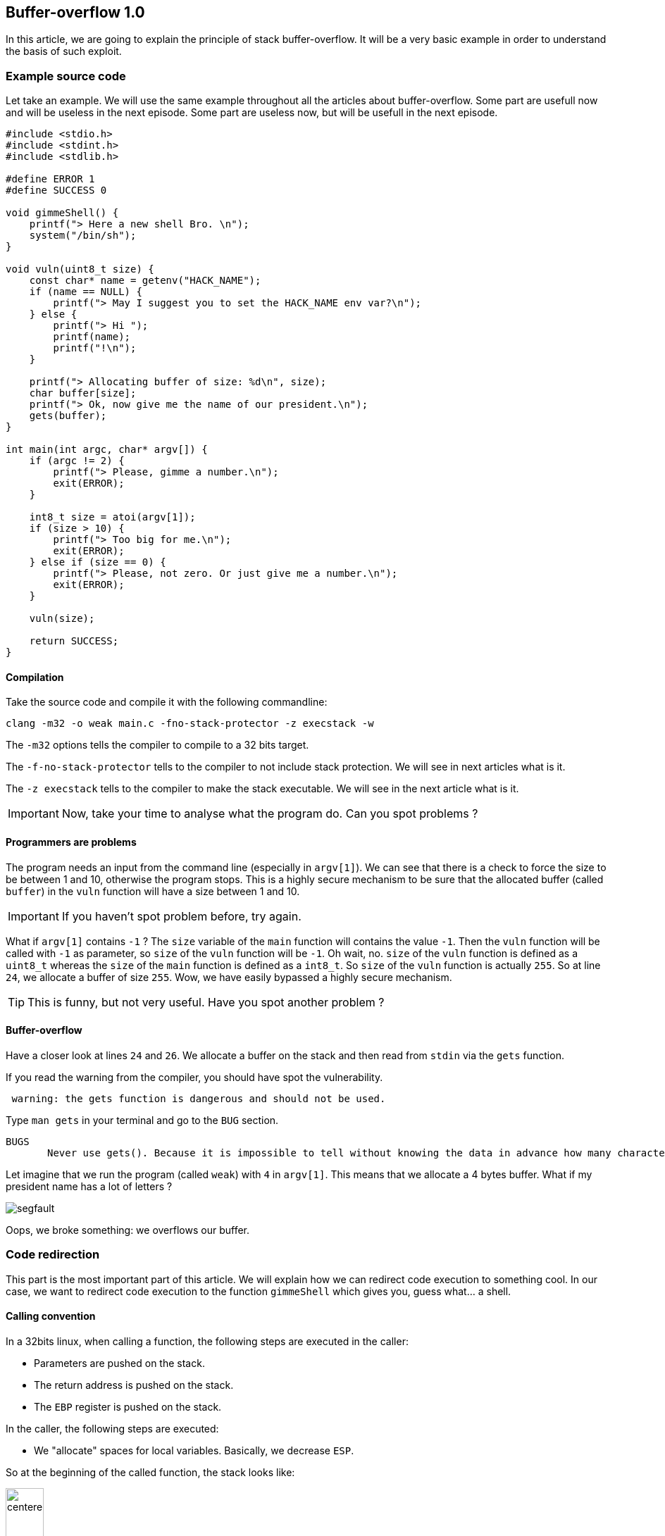 :source-highlighter: pygments
:imagesdir: img/HACKControlFlowRedirection/
== Buffer-overflow 1.0

In this article, we are going to explain the principle of stack buffer-overflow. It will be a very basic example in order to understand the basis of such exploit.

=== Example source code
Let take an example. We will use the same example throughout all the articles about buffer-overflow. Some part are usefull now and will be useless in the next episode. Some part are useless now, but will be usefull in the next episode.

[source,c++,numbered]
----
#include <stdio.h>
#include <stdint.h>
#include <stdlib.h>

#define ERROR 1
#define SUCCESS 0

void gimmeShell() {
    printf("> Here a new shell Bro. \n");
    system("/bin/sh");
}

void vuln(uint8_t size) {
    const char* name = getenv("HACK_NAME");
    if (name == NULL) {
        printf("> May I suggest you to set the HACK_NAME env var?\n");
    } else {
        printf("> Hi ");
        printf(name);
        printf("!\n");
    }

    printf("> Allocating buffer of size: %d\n", size);
    char buffer[size];
    printf("> Ok, now give me the name of our president.\n");
    gets(buffer);
}

int main(int argc, char* argv[]) {
    if (argc != 2) {
        printf("> Please, gimme a number.\n");
        exit(ERROR);
    }

    int8_t size = atoi(argv[1]);
    if (size > 10) {
        printf("> Too big for me.\n");
        exit(ERROR);
    } else if (size == 0) {
        printf("> Please, not zero. Or just give me a number.\n");
        exit(ERROR);
    }

    vuln(size);

    return SUCCESS;
}
----

==== Compilation
Take the source code and compile it with the following commandline:
[source, bash]
----
clang -m32 -o weak main.c -fno-stack-protector -z execstack -w
----

The `-m32` options tells the compiler to compile to a 32 bits target.

The `-f-no-stack-protector` tells to the compiler to not include stack protection. We will see in next articles what is it.

The `-z execstack` tells to the compiler to make the stack executable. We will see in the next article what is it.

IMPORTANT: Now, take your time to analyse what the program do. Can you spot problems ?

==== Programmers are problems
The program needs an input from the command line (especially in `argv[1]`). We can see that there is a check to force the size to be between 1 and 10, otherwise the program stops. This is a highly secure mechanism to be sure that the allocated buffer (called `buffer`) in the `vuln` function will have a size between 1 and 10.

IMPORTANT: If you haven't spot problem before, try again.

What if `argv[1]` contains `-1` ? The `size` variable of the `main` function will contains the value `-1`. Then the `vuln` function will be called with `-1` as parameter, so `size` of the `vuln` function will be `-1`. Oh wait, no. `size` of the `vuln` function is defined as a `uint8_t` whereas the `size` of the `main` function is defined as a `int8_t`. So `size` of the `vuln` function is actually `255`. So at line `24`, we allocate a buffer of size `255`. Wow, we have easily bypassed a highly secure mechanism.

TIP: This is funny, but not very useful. Have you spot another problem ?

==== Buffer-overflow
Have a closer look at lines `24` and `26`. We allocate a buffer on the stack and then read from `stdin` via the `gets` function.

If you read the warning from the compiler, you should have spot the vulnerability.
[source]
----
 warning: the gets function is dangerous and should not be used.
----
Type `man gets` in your terminal and go to the `BUG` section.
[source]
----
BUGS
       Never use gets(). Because it is impossible to tell without knowing the data in advance how many characters gets() will read, and because gets() will continue to store characters past the end of the buffer, it is extremely dangerous to use.
----

Let imagine that we run the program (called `weak`) with `4` in `argv[1]`. This means that we allocate a 4 bytes buffer. What if my president name has a lot of letters ?

image::segfault.png[]

Oops, we broke something: we overflows our buffer.

=== Code redirection
This part is the most important part of this article. We will explain how we can redirect code execution to something cool. In our case, we want to redirect code execution to the function `gimmeShell` which gives you, guess what... a shell.

==== Calling convention
In a 32bits linux, when calling a function, the following steps are executed in the caller:

* Parameters are pushed on the stack.
* The return address is pushed on the stack.
* The `EBP` register is pushed on the stack.

In the caller, the following steps are executed:

* We "allocate" spaces for local variables. Basically, we decrease `ESP`.

So at the beginning of the called function, the stack looks like:

image::defaultstack.png[centered, width=25%]

For example, for the `vuln` function, the stack looks like:

image::vulnstack.png[centered, width=25%]

==== Exploit
If we write a lot of characters to `buffer`, we will overwrite `name`, the old `EPB` value and finally the return address ! So if we are clever, we can control the execution flow. 

Our input will look like :

[source, bash]
----
[padding] [target address]
----

Our goal is to overwrite the return address with an address that gives us a shell. In this very simple example, we just have to replace the return adress by the address of the `gimmeShell` function.

===== Find target address
To get the address of `gimmeShell`, we are using `gdb` which is a debugger. Just type `gdb ./weak` in your terminal and you'll get a `gdb` shell. Then run `disass gimmeShell` to print to disassembly of the function.

image::disassgimmeshell.png[centered]

Note that I am using the Intel desassembly flavor, which is not the default one for `gdb`. You can change it by typing `set disassembly-flavor intel` on the `gdb` shell.

On the left of the screen, you can see the address of each instruction. We want to jump at the beginning of the `gimmeShell` function, so we have to jump to the address `0x08048500`.

==== Find padding offset
Finding the padding means finding the number of bytes to write to stop just before the return address.

I will show you a very experimental way to do it. Let fire `gdb` again. Then disassemble `main` to find the return adress of the `vuln` function and locate the call to `vuln` in the `main` function.

image::vulncall.png[centered]

The return address of `main` is the address of the instruction just after the call to `vuln`, so in my case `0x080486D8`.

Now, disassemble the `vuln` function and set a breakpoint just after the call the `gets` (which is obviously the cause of our troubles). Then type `run -1` and type `AAAAAAAAAA` when prompt. Then, it should stop at the desired location. Then show 100 bytes from the stack by typing `x/100x $esp`.

image::fullexample.png[centered]

We see at the beginning plenty of `0x41` which are our input `AAAAAAAAAA`. Now, found the return address of the vuln function (Hint: at the bottom right).

IMPORTANT: How many characters are needed to pad our buffer ?

Easy ! Just count the number of bytes between the base of our `0x41` and the return address. In our case, 316 bytes.

Now we are happy because we have everything to build our payload:

[source, bash]
----
["A"*316] [0x08048500]
----

To implement our exploit, just write a small python script that uses the `pwntool` library and run it !

[source, python]
----
from pwn import *
from struct import pack

elf = process(["./weak", "-1"])

p = "A"*316
p += pack("I", 0x08048500)

elf.sendline(p)
elf.interactive()
----

The source code is very easy, but don't hesitate to have a look at the documentation of both `pwntool` and `struct`.

And then, finally, you'll get a shell:

image::final.png[centered]

==== Exploit mitigation
As you may expect, such simple exploit are no more possible on modern architecture with modern security mecanism. One possible mitigation is the canary. We will see more details in the next article but basically. A value is push on the stack just before the return address, at the beginning of the function. At the end of the function, just before the `ret` instruction, we check if the value is still the same. If yes, we execute the `ret`. Otherwise, the stack has been compromised: PANIC.

And of course, in real code, the `gimmeShell` function would not have existed.